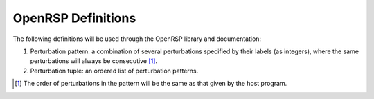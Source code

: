 .. _chapter-definition:

OpenRSP Definitions
===================

The following definitions will be used through the OpenRSP library
and documentation:

#) Perturbation pattern: a combination of several perturbations specified
   by their labels (as integers), where the same perturbations will always
   be consecutive [#pert-pattern]_.
#) Perturbation tuple: an ordered list of perturbation patterns.

.. [#pert-pattern] The order of perturbations in the pattern will be the
                   same as that given by the host program.
